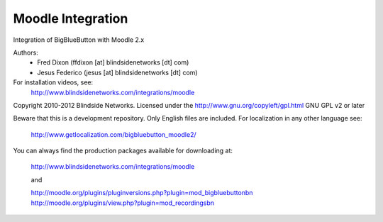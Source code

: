 Moodle Integration
==================

Integration of BigBlueButton with Moodle 2.x

Authors:
 - Fred Dixon  (ffdixon [at] blindsidenetworks [dt] com)
 - Jesus Federico  (jesus [at] blindsidenetworks [dt] com)    

For installation videos, see:
  http://www.blindsidenetworks.com/integrations/moodle

Copyright 2010-2012 Blindside Networks.
Licensed under the http://www.gnu.org/copyleft/gpl.html GNU GPL v2 or later

Beware that this is a development repository. Only English files are included.
For localization in any other language see:

  http://www.getlocalization.com/bigbluebutton_moodle2/ 

You can always find the production packages available for downloading at:
  
  http://www.blindsidenetworks.com/integrations/moodle
  
  and
  
  http://moodle.org/plugins/pluginversions.php?plugin=mod_bigbluebuttonbn
  http://moodle.org/plugins/view.php?plugin=mod_recordingsbn

